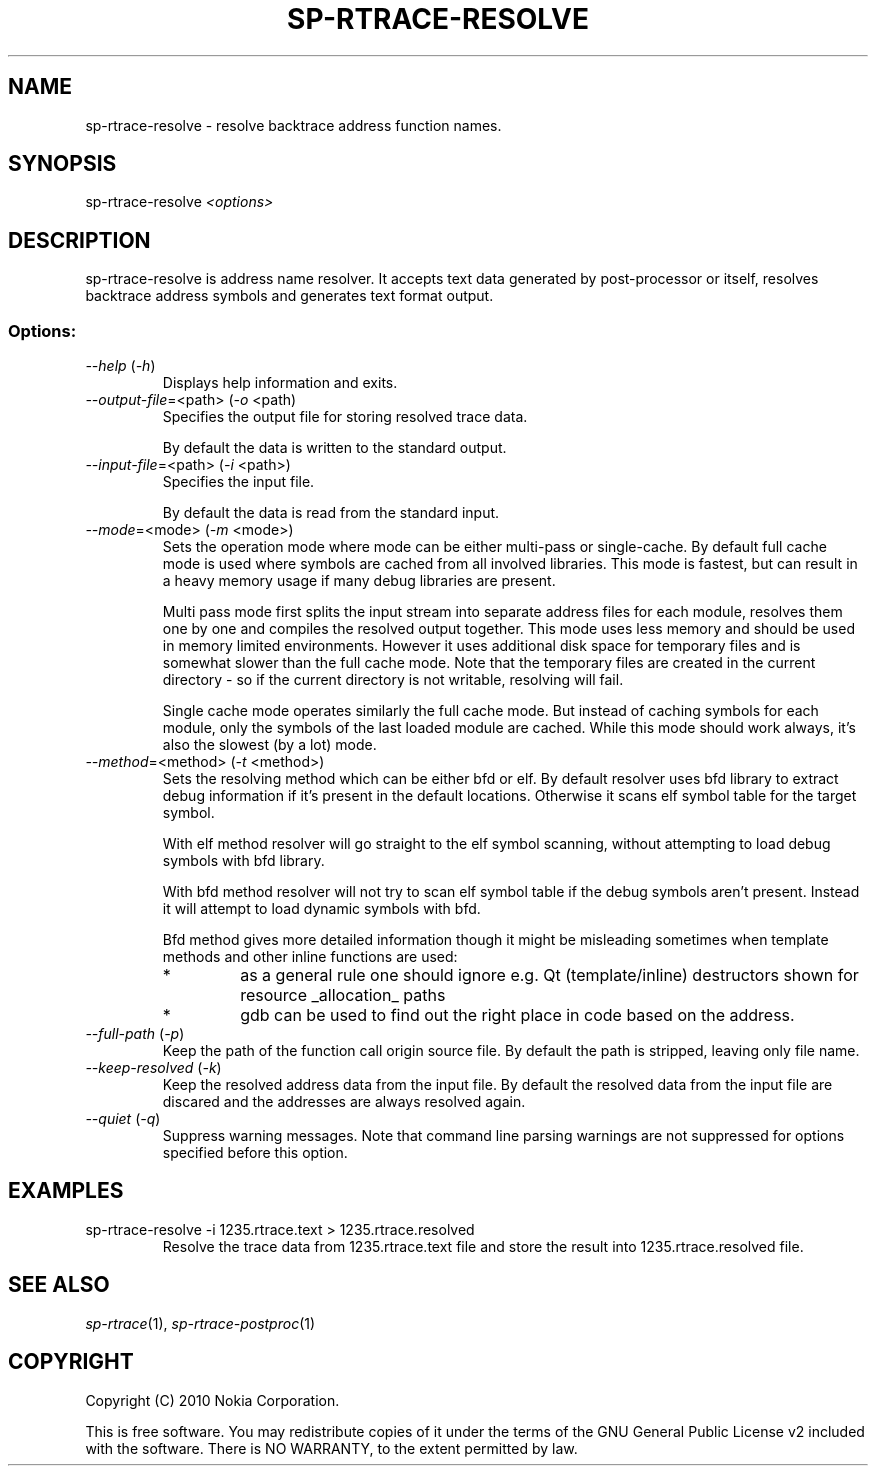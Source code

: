 .TH SP-RTRACE-RESOLVE 1 "2010-07-1" "sp-trace-resolve"
.SH NAME
sp-rtrace-resolve - resolve backtrace address function names.
.SH SYNOPSIS
sp-rtrace-resolve \fI<options>\fP
.SH DESCRIPTION
sp-rtrace-resolve is address name resolver. It accepts text data 
generated by post-processor or itself, resolves backtrace
address symbols and generates text format output.
.SS Options:
.TP 
 \fI--help\fP (\fI-h\fP)
Displays help information and exits.
.TP
\fI--output-file\fP=<path> (\fI-o\fP <path)
Specifies the output file for storing resolved trace data. 

By default the data is written to the standard output.
.TP
\fI--input-file\fP=<path> (\fI-i\fP <path>)
Specifies the input file.

By default the data is read from the standard input.
.TP
\fI--mode\fP=<mode> (\fI-m\fP <mode>)
Sets the operation mode where mode can be either multi-pass or
single-cache. By default full cache mode is used where symbols
are cached from all involved libraries. This mode is fastest,
but can result in a heavy memory usage if many debug libraries
are present.

Multi pass mode first splits the input stream into separate
address files for each module, resolves them one by one and 
compiles the resolved output together. This mode uses less memory
and should be used in memory limited environments. However it
uses additional disk space for temporary files and is somewhat 
slower than the full cache mode. Note that the temporary files
are created in the current directory - so if the current directory
is not writable, resolving will fail.

Single cache mode operates similarly the full cache mode. But
instead of caching symbols for each module, only the symbols
of the last loaded module are cached. While this mode should
work always, it's also the slowest (by a lot) mode.
.TP
\fI--method\fP=<method> (\fI-t\fP <method>)
Sets the resolving method which can be either bfd or elf. By
default resolver uses bfd library to extract debug information
if it's present in the default locations. Otherwise it scans
elf symbol table for the target symbol.

With elf method resolver will go straight to the elf symbol
scanning, without attempting to load debug symbols with bfd
library.

With bfd method resolver will not try to scan elf symbol table
if the debug symbols aren't present. Instead it will attempt
to load dynamic symbols with bfd.

Bfd method gives more detailed information though it might be
misleading sometimes when template methods and other inline 
functions are used:
.RS
.IP *
as a general rule one should ignore e.g. Qt (template/inline)
destructors shown for resource _allocation_ paths 
.IP *
gdb can be used to find out the right place in code based on
the address.
.RE
.TP
\fI--full-path\fP (\fI-p\fP)
Keep the path of the function call origin source file. By default
the path is stripped, leaving only file name.
.TP
\fI--keep-resolved\fP (\fI-k\fP)
Keep the resolved address data from the input file. By default
the resolved data from the input file are discared and the
addresses are always resolved again.
.TP
\fI--quiet\fP (\fI-q\fP)
Suppress warning messages. Note that command line parsing warnings
are not suppressed for options specified before this option.

.SH EXAMPLES
.TP
sp-rtrace-resolve -i 1235.rtrace.text > 1235.rtrace.resolved
Resolve the trace data from 1235.rtrace.text file and store the
result into 1235.rtrace.resolved file.

.SH SEE ALSO
.IR sp-rtrace (1),
.IR sp-rtrace-postproc (1)
.SH COPYRIGHT
Copyright (C) 2010 Nokia Corporation.
.PP
This is free software. You may redistribute copies of it under the
terms of the GNU General Public License v2 included with the software.
There is NO WARRANTY, to the extent permitted by law.
